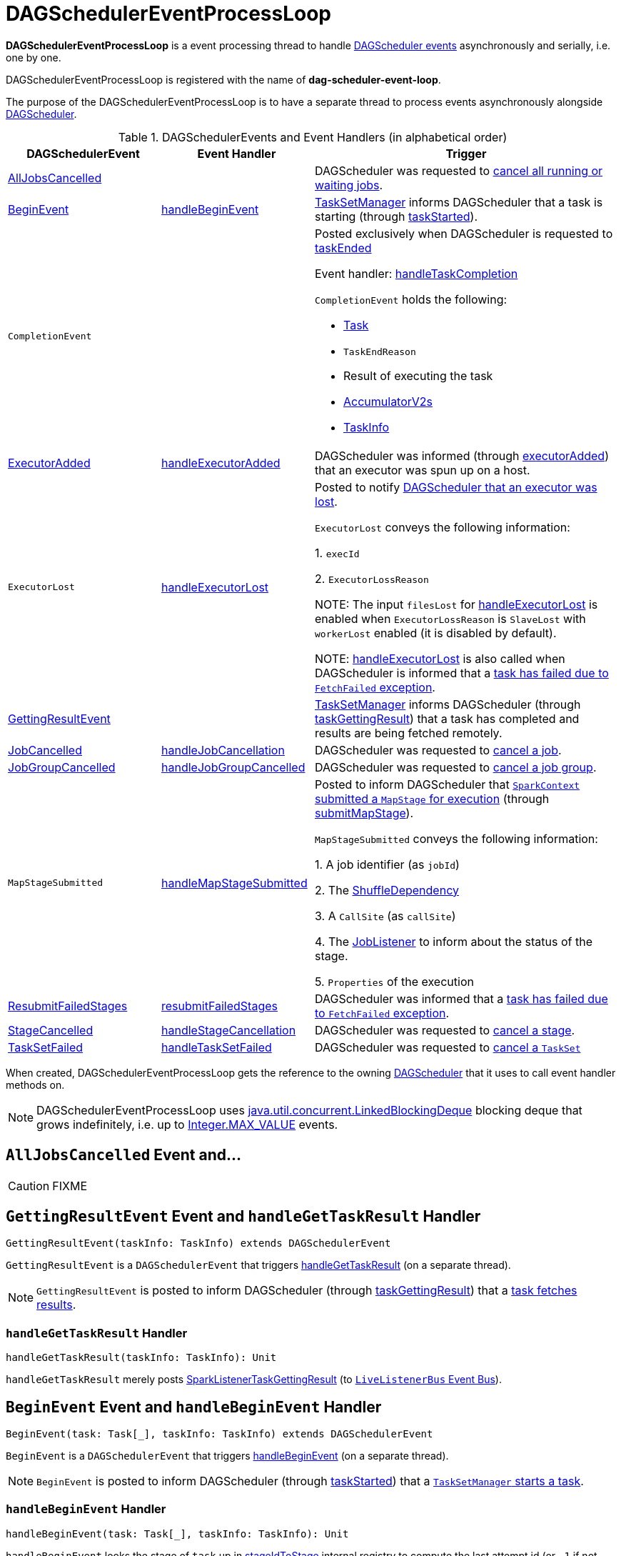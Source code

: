 = [[DAGSchedulerEventProcessLoop]] DAGSchedulerEventProcessLoop

*DAGSchedulerEventProcessLoop* is a event processing thread to handle <<DAGSchedulerEvent, DAGScheduler events>> asynchronously and serially, i.e. one by one.

DAGSchedulerEventProcessLoop is registered with the name of *dag-scheduler-event-loop*.

The purpose of the DAGSchedulerEventProcessLoop is to have a separate thread to process events asynchronously alongside xref:ROOT:DAGScheduler.adoc[DAGScheduler].

[[DAGSchedulerEvent]]
.DAGSchedulerEvents and Event Handlers (in alphabetical order)
[width="100%",cols="1,1,2",options="header"]
|===
| DAGSchedulerEvent | Event Handler | Trigger

| <<AllJobsCancelled, AllJobsCancelled>> | | DAGScheduler was requested to xref:ROOT:DAGScheduler.adoc#cancelAllJobs[cancel all running or waiting jobs].

| <<BeginEvent, BeginEvent>> | <<handleBeginEvent, handleBeginEvent>> | xref:scheduler:TaskSetManager.adoc[TaskSetManager] informs DAGScheduler that a task is starting (through xref:ROOT:DAGScheduler.adoc#taskStarted[taskStarted]).

| [[CompletionEvent]] `CompletionEvent`
|
a| Posted exclusively when DAGScheduler is requested to <<taskEnded, taskEnded>>

Event handler: <<handleTaskCompletion, handleTaskCompletion>>

`CompletionEvent` holds the following:

* [[CompletionEvent-task]] xref:scheduler:Task.adoc[Task]
* [[CompletionEvent-reason]] `TaskEndReason`
* [[CompletionEvent-result]] Result of executing the task
* [[CompletionEvent-accumUpdates]] <<spark-accumulators.adoc#, AccumulatorV2s>>
* [[CompletionEvent-taskInfo]] <<spark-scheduler-TaskInfo.adoc#, TaskInfo>>

| <<ExecutorAdded, ExecutorAdded>> | <<handleExecutorAdded, handleExecutorAdded>> | DAGScheduler was informed (through xref:ROOT:DAGScheduler.adoc#executorAdded[executorAdded]) that an executor was spun up on a host.

| [[ExecutorLost]] `ExecutorLost`
| <<handleExecutorLost, handleExecutorLost>>
| Posted to notify xref:ROOT:DAGScheduler.adoc#executorLost[DAGScheduler that an executor was lost].

`ExecutorLost` conveys the following information:

1. `execId`

2. `ExecutorLossReason`

NOTE: The input `filesLost` for <<handleExecutorLost, handleExecutorLost>> is enabled when `ExecutorLossReason` is `SlaveLost` with `workerLost` enabled (it is disabled by default).

NOTE: <<handleExecutorLost, handleExecutorLost>> is also called when DAGScheduler is informed that a <<handleTaskCompletion-FetchFailed, task has failed due to `FetchFailed` exception>>.

| <<GettingResultEvent, GettingResultEvent>> | |  xref:scheduler:TaskSetManager.adoc[TaskSetManager] informs DAGScheduler (through xref:ROOT:DAGScheduler.adoc#taskGettingResult[taskGettingResult]) that a task has completed and results are being fetched remotely.

| <<JobCancelled, JobCancelled>> | <<handleJobCancellation, handleJobCancellation>> | DAGScheduler was requested to xref:ROOT:DAGScheduler.adoc#cancelJob[cancel a job].

| <<JobGroupCancelled, JobGroupCancelled>> | <<handleJobGroupCancelled, handleJobGroupCancelled>> | DAGScheduler was requested to xref:ROOT:DAGScheduler.adoc#cancelJobGroup[cancel a job group].

| [[MapStageSubmitted]] `MapStageSubmitted`
| <<handleMapStageSubmitted, handleMapStageSubmitted>>
| Posted to inform DAGScheduler that link:spark-SparkContext.adoc#submitMapStage[`SparkContext` submitted a `MapStage` for execution] (through xref:ROOT:DAGScheduler.adoc#submitMapStage[submitMapStage]).

`MapStageSubmitted` conveys the following information:

1. A job identifier (as `jobId`)

2. The link:spark-rdd-ShuffleDependency.adoc[ShuffleDependency]

3. A `CallSite` (as `callSite`)

4. The link:spark-scheduler-JobListener.adoc[JobListener] to inform about the status of the stage.

5. `Properties` of the execution

| <<ResubmitFailedStages, ResubmitFailedStages>> | <<resubmitFailedStages, resubmitFailedStages>> | DAGScheduler was informed that a xref:ROOT:DAGScheduler.adoc#handleTaskCompletion-FetchFailed[task has failed due to `FetchFailed` exception].

| <<StageCancelled, StageCancelled>> | <<handleStageCancellation, handleStageCancellation>> | DAGScheduler was requested to xref:ROOT:DAGScheduler.adoc#cancelStage[cancel a stage].

| <<TaskSetFailed, TaskSetFailed>> | <<handleTaskSetFailed, handleTaskSetFailed>> | DAGScheduler was requested to xref:ROOT:DAGScheduler.adoc#taskSetFailed[cancel a `TaskSet`]

|===

[[dagScheduler]]
When created, DAGSchedulerEventProcessLoop gets the reference to the owning xref:ROOT:DAGScheduler.adoc[DAGScheduler] that it uses to call event handler methods on.

NOTE: DAGSchedulerEventProcessLoop uses https://docs.oracle.com/javase/8/docs/api/java/util/concurrent/LinkedBlockingDeque.html[java.util.concurrent.LinkedBlockingDeque] blocking deque that grows indefinitely, i.e. up to https://docs.oracle.com/javase/8/docs/api/java/lang/Integer.html#MAX_VALUE[Integer.MAX_VALUE] events.

== [[AllJobsCancelled]] `AllJobsCancelled` Event and...

CAUTION: FIXME

== [[GettingResultEvent]] `GettingResultEvent` Event and `handleGetTaskResult` Handler

[source, scala]
----
GettingResultEvent(taskInfo: TaskInfo) extends DAGSchedulerEvent
----

`GettingResultEvent` is a `DAGSchedulerEvent` that triggers <<handleGetTaskResult, handleGetTaskResult>> (on a separate thread).

NOTE: `GettingResultEvent` is posted to inform DAGScheduler (through xref:ROOT:DAGScheduler.adoc#taskGettingResult[taskGettingResult]) that a xref:scheduler:TaskSetManager.adoc#handleTaskGettingResult[task fetches results].

=== [[handleGetTaskResult]] `handleGetTaskResult` Handler

[source, scala]
----
handleGetTaskResult(taskInfo: TaskInfo): Unit
----

`handleGetTaskResult` merely posts link:spark-scheduler-SparkListener.adoc#SparkListenerTaskGettingResult[SparkListenerTaskGettingResult] (to xref:ROOT:DAGScheduler.adoc#listenerBus[`LiveListenerBus` Event Bus]).

== [[BeginEvent]] `BeginEvent` Event and `handleBeginEvent` Handler

[source, scala]
----
BeginEvent(task: Task[_], taskInfo: TaskInfo) extends DAGSchedulerEvent
----

`BeginEvent` is a `DAGSchedulerEvent` that triggers <<handleBeginEvent, handleBeginEvent>> (on a separate thread).

NOTE: `BeginEvent` is posted to inform DAGScheduler (through xref:ROOT:DAGScheduler.adoc#taskStarted[taskStarted]) that a xref:scheduler:TaskSetManager.adoc#resourceOffer[`TaskSetManager` starts a task].

=== [[handleBeginEvent]] `handleBeginEvent` Handler

[source, scala]
----
handleBeginEvent(task: Task[_], taskInfo: TaskInfo): Unit
----

`handleBeginEvent` looks the stage of `task` up in xref:ROOT:DAGScheduler.adoc#stageIdToStage[stageIdToStage] internal registry to compute the last attempt id (or `-1` if not available) and posts link:spark-scheduler-SparkListener.adoc#SparkListenerTaskStart[SparkListenerTaskStart] (to xref:ROOT:DAGScheduler.adoc#listenerBus[listenerBus] event bus).

== [[JobGroupCancelled]] `JobGroupCancelled` Event and `handleJobGroupCancelled` Handler

[source, scala]
----
JobGroupCancelled(groupId: String) extends DAGSchedulerEvent
----

`JobGroupCancelled` is a `DAGSchedulerEvent` that triggers <<handleJobGroupCancelled, handleJobGroupCancelled>> (on a separate thread).

NOTE: `JobGroupCancelled` is posted when DAGScheduler is informed (through xref:ROOT:DAGScheduler.adoc#cancelJobGroup[cancelJobGroup]) that link:spark-SparkContext.adoc#cancelJobGroup[`SparkContext` was requested to cancel a job group].

=== [[handleJobGroupCancelled]] `handleJobGroupCancelled` Handler

[source, scala]
----
handleJobGroupCancelled(groupId: String): Unit
----

`handleJobGroupCancelled` finds active jobs in a group and cancels them.

Internally, `handleJobGroupCancelled` computes all the active jobs (registered in the internal xref:ROOT:DAGScheduler.adoc#activeJobs[collection of active jobs]) that have `spark.jobGroup.id` scheduling property set to `groupId`.

`handleJobGroupCancelled` then <<handleJobCancellation, cancels every active job>> in the group one by one and the cancellation reason: "part of cancelled job group [groupId]".

== [[handleMapStageSubmitted]] Getting Notified that ShuffleDependency Was Submitted -- `handleMapStageSubmitted` Handler

[source, scala]
----
handleMapStageSubmitted(
  jobId: Int,
  dependency: ShuffleDependency[_, _, _],
  callSite: CallSite,
  listener: JobListener,
  properties: Properties): Unit
----

.`MapStageSubmitted` Event Handling
image::diagrams/scheduler-handlemapstagesubmitted.png[align="center"]

`handleMapStageSubmitted` xref:ROOT:DAGScheduler.adoc#getOrCreateShuffleMapStage[finds or creates a new `ShuffleMapStage`] for the input link:spark-rdd-ShuffleDependency.adoc[ShuffleDependency] and `jobId`.

`handleMapStageSubmitted` creates an link:spark-scheduler-ActiveJob.adoc[ActiveJob] (with the input `jobId`, `callSite`, `listener` and `properties`, and the `ShuffleMapStage`).

`handleMapStageSubmitted` xref:ROOT:DAGScheduler.adoc#clearCacheLocs[clears the internal cache of RDD partition locations].

CAUTION: FIXME Why is this clearing here so important?

You should see the following INFO messages in the logs:

```
INFO DAGScheduler: Got map stage job [id] ([callSite]) with [number] output partitions
INFO DAGScheduler: Final stage: [stage] ([name])
INFO DAGScheduler: Parents of final stage: [parents]
INFO DAGScheduler: Missing parents: [missingStages]
```

`handleMapStageSubmitted` registers the new job in xref:ROOT:DAGScheduler.adoc#jobIdToActiveJob[jobIdToActiveJob] and xref:ROOT:DAGScheduler.adoc#activeJobs[activeJobs] internal registries, and link:spark-scheduler-ShuffleMapStage.adoc#addActiveJob[with the final `ShuffleMapStage`].

NOTE: `ShuffleMapStage` can have multiple ``ActiveJob``s registered.

`handleMapStageSubmitted` xref:ROOT:DAGScheduler.adoc#jobIdToStageIds[finds all the registered stages for the input `jobId`] and collects link:spark-scheduler-Stage.adoc#latestInfo[their latest `StageInfo`].

Ultimately, `handleMapStageSubmitted` posts link:spark-scheduler-SparkListener.adoc#SparkListenerJobStart[SparkListenerJobStart] message to link:spark-scheduler-LiveListenerBus.adoc[LiveListenerBus] and xref:ROOT:DAGScheduler.adoc#submitStage[submits the `ShuffleMapStage`].

In case the link:spark-scheduler-ShuffleMapStage.adoc#isAvailable[`ShuffleMapStage` could be available] already, `handleMapStageSubmitted` xref:ROOT:DAGScheduler.adoc#markMapStageJobAsFinished[marks the job finished].

NOTE: DAGScheduler link:spark-service-mapoutputtracker.adoc#getStatistics[requests `MapOutputTrackerMaster` for statistics for `ShuffleDependency`] that it uses for `handleMapStageSubmitted`.

NOTE: `MapOutputTrackerMaster` is passed in when xref:ROOT:DAGScheduler.adoc#creating-instance[DAGScheduler is created].

When `handleMapStageSubmitted` could not find or create a `ShuffleMapStage`, you should see the following WARN message in the logs.

```
WARN Creating new stage failed due to exception - job: [id]
```

`handleMapStageSubmitted` notifies link:spark-scheduler-JobListener.adoc#jobFailed[`listener` about the job failure] and exits.

NOTE: `MapStageSubmitted` event processing is very similar to <<JobSubmitted, JobSubmitted>> events.

[TIP]
====
The difference between <<handleMapStageSubmitted, handleMapStageSubmitted>> and <<handleJobSubmitted, handleJobSubmitted>>:

* `handleMapStageSubmitted` has a link:spark-rdd-ShuffleDependency.adoc[ShuffleDependency] among the input parameters while `handleJobSubmitted` has `finalRDD`, `func`, and `partitions`.
* `handleMapStageSubmitted` initializes `finalStage` as `getShuffleMapStage(dependency, jobId)` while `handleJobSubmitted` as `finalStage = newResultStage(finalRDD, func, partitions, jobId, callSite)`
* `handleMapStageSubmitted` INFO logs `Got map stage job %s (%s) with %d output partitions` with `dependency.rdd.partitions.length` while `handleJobSubmitted` does `Got job %s (%s) with %d output partitions` with `partitions.length`.
* FIXME: Could the above be cut to `ActiveJob.numPartitions`?
* `handleMapStageSubmitted` adds a new job with `finalStage.addActiveJob(job)` while `handleJobSubmitted` sets with `finalStage.setActiveJob(job)`.
* `handleMapStageSubmitted` checks if the final stage has already finished, tells the listener and removes it using the code:
+
[source, scala]
----
if (finalStage.isAvailable) {
  markMapStageJobAsFinished(job, mapOutputTracker.getStatistics(dependency))
}
----
====

== [[TaskSetFailed]] `TaskSetFailed` Event and `handleTaskSetFailed` Handler

[source, scala]
----
TaskSetFailed(
  taskSet: TaskSet,
  reason: String,
  exception: Option[Throwable])
extends DAGSchedulerEvent
----

`TaskSetFailed` is a `DAGSchedulerEvent` that triggers <<handleTaskSetFailed, handleTaskSetFailed>> method.

NOTE: `TaskSetFailed` is posted when xref:ROOT:DAGScheduler.adoc#taskSetFailed[DAGScheduler is requested to cancel a `TaskSet`].

=== [[handleTaskSetFailed]] `handleTaskSetFailed` Handler

[source, scala]
----
handleTaskSetFailed(
  taskSet: TaskSet,
  reason: String,
  exception: Option[Throwable]): Unit
----

`handleTaskSetFailed` looks the stage (of the input `taskSet`) up in the internal <<stageIdToStage, stageIdToStage>> registry and xref:ROOT:DAGScheduler.adoc#abortStage[aborts] it.

== [[ResubmitFailedStages]] `ResubmitFailedStages` Event and `resubmitFailedStages` Handler

[source, scala]
----
ResubmitFailedStages extends DAGSchedulerEvent
----

`ResubmitFailedStages` is a `DAGSchedulerEvent` that triggers <<resubmitFailedStages, resubmitFailedStages>> method.

NOTE: `ResubmitFailedStages` is posted for <<handleTaskCompletion-FetchFailed, `FetchFailed` case in `handleTaskCompletion`>>.

=== [[resubmitFailedStages]] `resubmitFailedStages` Handler

[source, scala]
----
resubmitFailedStages(): Unit
----

`resubmitFailedStages` iterates over the internal xref:ROOT:DAGScheduler.adoc#failedStages[collection of failed stages] and xref:ROOT:DAGScheduler.adoc#submitStage[submits] them.

NOTE: `resubmitFailedStages` does nothing when there are no xref:ROOT:DAGScheduler.adoc#failedStages[failed stages reported].

You should see the following INFO message in the logs:

```
INFO Resubmitting failed stages
```

`resubmitFailedStages` xref:ROOT:DAGScheduler.adoc#clearCacheLocs[clears the internal cache of RDD partition locations] first. It then makes a copy of the xref:ROOT:DAGScheduler.adoc#failedStages[collection of failed stages] so DAGScheduler can track failed stages afresh.

NOTE: At this point DAGScheduler has no failed stages reported.

The previously-reported failed stages are sorted by the corresponding job ids in incremental order and xref:ROOT:DAGScheduler.adoc#submitStage[resubmitted].

== [[handleExecutorLost]] Getting Notified that Executor Is Lost -- `handleExecutorLost` Handler

[source, scala]
----
handleExecutorLost(
  execId: String,
  filesLost: Boolean,
  maybeEpoch: Option[Long] = None): Unit
----

`handleExecutorLost` checks whether the input optional `maybeEpoch` is defined and if not requests the link:spark-service-mapoutputtracker.adoc#getEpoch[current epoch from `MapOutputTrackerMaster`].

NOTE: `MapOutputTrackerMaster` is passed in (as `mapOutputTracker`) when xref:ROOT:DAGScheduler.adoc#creating-instance[DAGScheduler is created].

CAUTION: FIXME When is `maybeEpoch` passed in?

.DAGScheduler.handleExecutorLost
image::dagscheduler-handleExecutorLost.png[align="center"]

Recurring `ExecutorLost` events lead to the following repeating DEBUG message in the logs:

```
DEBUG Additional executor lost message for [execId] (epoch [currentEpoch])
```

NOTE: `handleExecutorLost` handler uses `DAGScheduler`'s `failedEpoch` and FIXME internal registries.

Otherwise, when the executor `execId` is not in the xref:ROOT:DAGScheduler.adoc#failedEpoch[list of executor lost] or the executor failure's epoch is smaller than the input `maybeEpoch`, the executor's lost event is recorded in xref:ROOT:DAGScheduler.adoc#failedEpoch[`failedEpoch` internal registry].

CAUTION: FIXME Describe the case above in simpler non-technical words. Perhaps change the order, too.

You should see the following INFO message in the logs:

```
INFO Executor lost: [execId] (epoch [epoch])
```

xref:storage:BlockManagerMaster.adoc#removeExecutor[`BlockManagerMaster` is requested to remove the lost executor `execId`].

CAUTION: FIXME Review what's `filesLost`.

`handleExecutorLost` exits unless the `ExecutorLost` event was for a map output fetch operation (and the input `filesLost` is `true`) or link:spark-ExternalShuffleService.adoc[external shuffle service] is _not_ used.

In such a case, you should see the following INFO message in the logs:

```
INFO Shuffle files lost for executor: [execId] (epoch [epoch])
```

`handleExecutorLost` walks over all link:spark-scheduler-ShuffleMapStage.adoc[ShuffleMapStage]s in xref:ROOT:DAGScheduler.adoc#shuffleToMapStage[DAGScheduler's `shuffleToMapStage` internal registry] and do the following (in order):

1. `ShuffleMapStage.removeOutputsOnExecutor(execId)` is called
2. link:spark-service-MapOutputTrackerMaster.adoc#registerMapOutputs[MapOutputTrackerMaster.registerMapOutputs(shuffleId, stage.outputLocInMapOutputTrackerFormat(), changeEpoch = true)] is called.

In case xref:ROOT:DAGScheduler.adoc#shuffleToMapStage[DAGScheduler's `shuffleToMapStage` internal registry] has no shuffles registered,  link:spark-service-MapOutputTrackerMaster.adoc#incrementEpoch[`MapOutputTrackerMaster` is requested to increment epoch].

Ultimatelly, DAGScheduler xref:ROOT:DAGScheduler.adoc#clearCacheLocs[clears the internal cache of RDD partition locations].

== [[JobCancelled]] `JobCancelled` Event and `handleJobCancellation` Handler

[source, scala]
----
JobCancelled(jobId: Int) extends DAGSchedulerEvent
----

`JobCancelled` is a `DAGSchedulerEvent` that triggers <<handleJobCancellation, handleJobCancellation>> method (on a separate thread).

NOTE: `JobCancelled` is posted when xref:ROOT:DAGScheduler.adoc#cancelJob[DAGScheduler is requested to cancel a job].

=== [[handleJobCancellation]] `handleJobCancellation` Handler

[source, scala]
----
handleJobCancellation(jobId: Int, reason: String = "")
----

`handleJobCancellation` first makes sure that the input `jobId` has been registered earlier (using xref:ROOT:DAGScheduler.adoc#jobIdToStageIds[jobIdToStageIds] internal registry).

If the input `jobId` is not known to DAGScheduler, you should see the following DEBUG message in the logs:

```
DEBUG DAGScheduler: Trying to cancel unregistered job [jobId]
```

Otherwise, `handleJobCancellation` xref:ROOT:DAGScheduler.adoc#failJobAndIndependentStages[fails the active job and all independent stages] (by looking up the active job using xref:ROOT:DAGScheduler.adoc#jobIdToActiveJob[jobIdToActiveJob]) with failure reason:

```
Job [jobId] cancelled [reason]
```

== [[handleTaskCompletion]] Getting Notified That Task Has Finished -- `handleTaskCompletion` Handler

[source, scala]
----
handleTaskCompletion(event: CompletionEvent): Unit
----

.DAGScheduler and CompletionEvent
image::dagscheduler-tasksetmanager.png[align="center"]

NOTE: `CompletionEvent` holds contextual information about the completed task.

.`CompletionEvent` Properties
[width="100%",cols="1,2",options="header"]
|===
| Property | Description

| `task`
| Completed xref:scheduler:Task.adoc[Task] instance for a stage, partition and stage attempt.

| `reason`
| `TaskEndReason`...FIXME

| `result`
| Result of the task

| `accumUpdates`
| link:spark-accumulators.adoc[Accumulators] with...FIXME

| `taskInfo`
| link:spark-scheduler-TaskInfo.adoc[TaskInfo]
|===

`handleTaskCompletion` starts by link:spark-service-outputcommitcoordinator.adoc#taskCompleted[notifying `OutputCommitCoordinator` that a task completed].

`handleTaskCompletion` link:spark-executor-TaskMetrics.adoc#fromAccumulators[re-creates `TaskMetrics`] (using <<CompletionEvent-accumUpdates, `accumUpdates` accumulators of the input `event`>>).

NOTE: link:spark-executor-TaskMetrics.adoc[TaskMetrics] can be empty when the task has failed.

`handleTaskCompletion` announces task completion application-wide (by posting a link:spark-scheduler-SparkListener.adoc#SparkListenerTaskEnd[SparkListenerTaskEnd] to link:spark-scheduler-LiveListenerBus.adoc[LiveListenerBus]).

`handleTaskCompletion` checks the stage of the task out in the xref:ROOT:DAGScheduler.adoc#stageIdToStage[`stageIdToStage` internal registry] and if not found, it simply exits.

`handleTaskCompletion` branches off per `TaskEndReason` (as `event.reason`).

.`handleTaskCompletion` Branches per `TaskEndReason`
[cols="1,2",options="header",width="100%"]
|===
| TaskEndReason
| Description

| <<handleTaskCompletion-Success, Success>>
| Acts according to the type of the task that completed, i.e. <<handleTaskCompletion-Success-ShuffleMapTask, ShuffleMapTask>> and <<handleTaskCompletion-Success-ResultTask, ResultTask>>.

| <<handleTaskCompletion-Resubmitted, Resubmitted>>
|

| <<handleTaskCompletion-FetchFailed, FetchFailed>>
|

| `ExceptionFailure`
| xref:ROOT:DAGScheduler.adoc#updateAccumulators[Updates accumulators] (with partial values from the task).

| `ExecutorLostFailure`
| Does nothing

| `TaskCommitDenied`
| Does nothing

| `TaskKilled`
| Does nothing

| `TaskResultLost`
| Does nothing

| `UnknownReason`
| Does nothing
|===

=== [[handleTaskCompletion-Success]] Handling Successful Task Completion

When a task has finished successfully (i.e. `Success` end reason), `handleTaskCompletion` marks the partition as no longer pending (i.e. the partition the task worked on is removed from `pendingPartitions` of the stage).

NOTE: A `Stage` tracks its own pending partitions using link:spark-scheduler-Stage.adoc#pendingPartitions[`pendingPartitions` property].

`handleTaskCompletion` branches off given the type of the task that completed, i.e. <<handleTaskCompletion-Success-ShuffleMapTask, ShuffleMapTask>> and <<handleTaskCompletion-Success-ResultTask, ResultTask>>.

==== [[handleTaskCompletion-Success-ResultTask]] Handling Successful `ResultTask` Completion

For xref:scheduler:ResultTask.adoc[ResultTask], the stage is assumed a link:spark-scheduler-ResultStage.adoc[ResultStage].

`handleTaskCompletion` finds the `ActiveJob` associated with the `ResultStage`.

NOTE: link:spark-scheduler-ResultStage.adoc[ResultStage] tracks the optional `ActiveJob` as link:spark-scheduler-ResultStage.adoc#activeJob[`activeJob` property]. There could only be one active job for a `ResultStage`.

If there is _no_ job for the `ResultStage`, you should see the following INFO message in the logs:

```
INFO DAGScheduler: Ignoring result from [task] because its job has finished
```

Otherwise, when the `ResultStage` has a `ActiveJob`, `handleTaskCompletion` checks the status of the partition output for the partition the `ResultTask` ran for.

NOTE: `ActiveJob` tracks task completions in `finished` property with flags for every partition in a stage. When the flag for a partition is enabled (i.e. `true`), it is assumed that the partition has been computed (and no results from any `ResultTask` are expected and hence simply ignored).

CAUTION: FIXME Describe why could a partition has more `ResultTask` running.

`handleTaskCompletion` ignores the `CompletionEvent` when the partition has already been marked as completed for the stage and simply exits.

`handleTaskCompletion` xref:ROOT:DAGScheduler.adoc#updateAccumulators[updates accumulators].

The partition for the `ActiveJob` (of the `ResultStage`) is marked as computed and the number of partitions calculated increased.

NOTE: `ActiveJob` tracks what partitions have already been computed and their number.

If the `ActiveJob` has finished (when the number of partitions computed is exactly the number of partitions in a stage) `handleTaskCompletion` does the following (in order):

1. xref:ROOT:DAGScheduler.adoc#markStageAsFinished[Marks `ResultStage` computed].
2. xref:ROOT:DAGScheduler.adoc#cleanupStateForJobAndIndependentStages[Cleans up after `ActiveJob` and independent stages].
3. Announces the job completion application-wide (by posting a link:spark-scheduler-SparkListener.adoc#SparkListenerJobEnd[SparkListenerJobEnd] to link:spark-scheduler-LiveListenerBus.adoc[LiveListenerBus]).

In the end, `handleTaskCompletion` link:spark-scheduler-JobListener.adoc#taskSucceeded[notifies `JobListener` of the `ActiveJob` that the task succeeded].

NOTE: A task succeeded notification holds the output index and the result.

When the notification throws an exception (because it runs user code), `handleTaskCompletion` link:spark-scheduler-JobListener.adoc#jobFailed[notifies `JobListener` about the failure] (wrapping it inside a `SparkDriverExecutionException` exception).

==== [[handleTaskCompletion-Success-ShuffleMapTask]] Handling Successful `ShuffleMapTask` Completion

For xref:scheduler:ShuffleMapTask.adoc[ShuffleMapTask], the stage is assumed a  link:spark-scheduler-ShuffleMapStage.adoc[ShuffleMapStage].

`handleTaskCompletion` xref:ROOT:DAGScheduler.adoc#updateAccumulators[updates accumulators].

The task's result is assumed link:spark-scheduler-MapStatus.adoc[MapStatus] that knows the executor where the task has finished.

You should see the following DEBUG message in the logs:

```
DEBUG DAGScheduler: ShuffleMapTask finished on [execId]
```

If the executor is registered in xref:ROOT:DAGScheduler.adoc#failedEpoch[`failedEpoch` internal registry] and the epoch of the completed task is not greater than that of the executor (as in `failedEpoch` registry), you should see the following INFO message in the logs:

```
INFO DAGScheduler: Ignoring possibly bogus [task] completion from executor [executorId]
```

Otherwise, `handleTaskCompletion` link:spark-scheduler-ShuffleMapStage.adoc#addOutputLoc[registers the `MapStatus` result for the partition with the stage] (of the completed task).

`handleTaskCompletion` does more processing only if the `ShuffleMapStage` is registered as still running (in xref:ROOT:DAGScheduler.adoc#runningStages[`runningStages` internal registry]) and the link:spark-scheduler-Stage.adoc#pendingPartitions[`ShuffleMapStage` stage has no pending partitions to compute].

The `ShuffleMapStage` is <<markStageAsFinished, marked as finished>>.

You should see the following INFO messages in the logs:

```
INFO DAGScheduler: looking for newly runnable stages
INFO DAGScheduler: running: [runningStages]
INFO DAGScheduler: waiting: [waitingStages]
INFO DAGScheduler: failed: [failedStages]
```

`handleTaskCompletion` link:spark-service-MapOutputTrackerMaster.adoc#registerMapOutputs[registers the shuffle map outputs of the `ShuffleDependency` with `MapOutputTrackerMaster`] (with the epoch incremented) and xref:ROOT:DAGScheduler.adoc#clearCacheLocs[clears internal cache of the stage's RDD block locations].

NOTE: link:spark-service-MapOutputTrackerMaster.adoc[MapOutputTrackerMaster] is given when xref:ROOT:DAGScheduler.adoc#creating-instance[DAGScheduler is created].

If the link:spark-scheduler-ShuffleMapStage.adoc#isAvailable[`ShuffleMapStage` stage is ready], all link:spark-scheduler-ShuffleMapStage.adoc#mapStageJobs[active jobs of the stage] (aka _map-stage jobs_) are xref:ROOT:DAGScheduler.adoc#markMapStageJobAsFinished[marked as finished] (with link:spark-service-MapOutputTrackerMaster.adoc#getStatistics[`MapOutputStatistics` from `MapOutputTrackerMaster` for the `ShuffleDependency`]).

NOTE: A `ShuffleMapStage` stage is ready (aka _available_) when all partitions have shuffle outputs, i.e. when their tasks have completed.

Eventually, `handleTaskCompletion` xref:ROOT:DAGScheduler.adoc#submitWaitingChildStages[submits waiting child stages (of the ready `ShuffleMapStage`)].

If however the `ShuffleMapStage` is _not_ ready, you should see the following INFO message in the logs:

```
INFO DAGScheduler: Resubmitting [shuffleStage] ([shuffleStage.name]) because some of its tasks had failed: [missingPartitions]
```

In the end, `handleTaskCompletion` xref:ROOT:DAGScheduler.adoc#submitStage[submits the `ShuffleMapStage` for execution].

=== [[handleTaskCompletion-Resubmitted]] TaskEndReason: Resubmitted

For `Resubmitted` case, you should see the following INFO message in the logs:

```
INFO Resubmitted [task], so marking it as still running
```

The task (by `task.partitionId`) is added to the collection of pending partitions of the stage (using `stage.pendingPartitions`).

TIP: A stage knows how many partitions are yet to be calculated. A task knows about the partition id for which it was launched.

=== [[handleTaskCompletion-FetchFailed]] Task Failed with `FetchFailed` Exception -- TaskEndReason: FetchFailed

[source, scala]
----
FetchFailed(
  bmAddress: BlockManagerId,
  shuffleId: Int,
  mapId: Int,
  reduceId: Int,
  message: String)
extends TaskFailedReason
----

.`FetchFailed` Properties
[cols="1,2",options="header",width="100%"]
|===
| Name
| Description

| `bmAddress`
| xref:ROOT:BlockManager.adoc#BlockManagerId[BlockManagerId]

| `shuffleId`
| Used when...

| `mapId`
| Used when...

| `reduceId`
| Used when...

| `failureMessage`
| Used when...
|===

NOTE: A task knows about the id of the stage it belongs to.

When `FetchFailed` happens, `stageIdToStage` is used to access the failed stage (using `task.stageId` and the `task` is available in `event` in `handleTaskCompletion(event: CompletionEvent)`). `shuffleToMapStage` is used to access the map stage (using `shuffleId`).

If `failedStage.latestInfo.attemptId != task.stageAttemptId`, you should see the following INFO in the logs:

```
INFO Ignoring fetch failure from [task] as it's from [failedStage] attempt [task.stageAttemptId] and there is a more recent attempt for that stage (attempt ID [failedStage.latestInfo.attemptId]) running
```

CAUTION: FIXME What does `failedStage.latestInfo.attemptId != task.stageAttemptId` mean?

And the case finishes. Otherwise, the case continues.

If the failed stage is in `runningStages`, the following INFO message shows in the logs:

```
INFO Marking [failedStage] ([failedStage.name]) as failed due to a fetch failure from [mapStage] ([mapStage.name])
```

`markStageAsFinished(failedStage, Some(failureMessage))` is called.

CAUTION: FIXME What does `markStageAsFinished` do?

If the failed stage is not in `runningStages`, the following DEBUG message shows in the logs:

```
DEBUG Received fetch failure from [task], but its from [failedStage] which is no longer running
```

When `disallowStageRetryForTest` is set, `abortStage(failedStage, "Fetch failure will not retry stage due to testing config", None)` is called.

CAUTION: FIXME Describe `disallowStageRetryForTest` and `abortStage`.

If the link:spark-scheduler-Stage.adoc#failedOnFetchAndShouldAbort[number of fetch failed attempts for the stage exceeds the allowed number], the xref:ROOT:DAGScheduler.adoc#abortStage[failed stage is aborted] with the reason:

```
[failedStage] ([name]) has failed the maximum allowable number of times: 4. Most recent failure reason: [failureMessage]
```

If there are no failed stages reported (xref:ROOT:DAGScheduler.adoc#failedStages[DAGScheduler.failedStages] is empty), the following INFO shows in the logs:

```
INFO Resubmitting [mapStage] ([mapStage.name]) and [failedStage] ([failedStage.name]) due to fetch failure
```

And the following code is executed:

```
messageScheduler.schedule(
  new Runnable {
    override def run(): Unit = eventProcessLoop.post(ResubmitFailedStages)
  }, DAGScheduler.RESUBMIT_TIMEOUT, TimeUnit.MILLISECONDS)
```

CAUTION: FIXME What does the above code do?

For all the cases, the failed stage and map stages are both added to the internal xref:ROOT:DAGScheduler.adoc#failedStages[registry of failed stages].

If `mapId` (in the `FetchFailed` object for the case) is provided, the map stage output is cleaned up (as it is broken) using `mapStage.removeOutputLoc(mapId, bmAddress)` and link:spark-service-mapoutputtracker.adoc#unregisterMapOutput[MapOutputTrackerMaster.unregisterMapOutput(shuffleId, mapId, bmAddress)] methods.

CAUTION: FIXME What does `mapStage.removeOutputLoc` do?

If `BlockManagerId` (as `bmAddress` in the `FetchFailed` object) is defined, `handleTaskCompletion` <<handleExecutorLost, notifies DAGScheduler that an executor was lost>> (with `filesLost` enabled and `maybeEpoch` from the xref:scheduler:Task.adoc#epoch[Task] that completed).

== [[StageCancelled]] `StageCancelled` Event and `handleStageCancellation` Handler

[source, scala]
----
StageCancelled(stageId: Int) extends DAGSchedulerEvent
----

`StageCancelled` is a `DAGSchedulerEvent` that triggers <<handleStageCancellation, handleStageCancellation>> (on a separate thread).

=== [[handleStageCancellation]] `handleStageCancellation` Handler

[source, scala]
----
handleStageCancellation(stageId: Int): Unit
----

`handleStageCancellation` checks if the input `stageId` was registered earlier (in the internal xref:ROOT:DAGScheduler.adoc#stageIdToStage[stageIdToStage] registry) and if it was attempts to <<handleJobCancellation, cancel the associated jobs>> (with "because Stage [stageId] was cancelled" cancellation reason).

NOTE: A stage tracks the jobs it belongs to using `jobIds` property.

If the stage `stageId` was not registered earlier, you should see the following INFO message in the logs:

```
INFO No active jobs to kill for Stage [stageId]
```

NOTE: `handleStageCancellation` is the result of executing `SparkContext.cancelStage(stageId: Int)` that is called from the web UI (controlled by link:spark-webui-properties.adoc#spark.ui.killEnabled[spark.ui.killEnabled] configuration property).

== [[handleJobSubmitted]] `handleJobSubmitted` Handler

[source, scala]
----
handleJobSubmitted(
  jobId: Int,
  finalRDD: RDD[_],
  func: (TaskContext, Iterator[_]) => _,
  partitions: Array[Int],
  callSite: CallSite,
  listener: JobListener,
  properties: Properties)
----

`handleJobSubmitted` xref:ROOT:DAGScheduler.adoc#createResultStage[creates a new `ResultStage`] (as `finalStage` in the picture below) given the input `finalRDD`, `func`, `partitions`, `jobId` and `callSite`.

.`DAGScheduler.handleJobSubmitted` Method
image::dagscheduler-handleJobSubmitted.png[align="center"]

`handleJobSubmitted` creates an link:spark-scheduler-ActiveJob.adoc[ActiveJob] (with the input `jobId`, `callSite`, `listener`, `properties`, and the link:spark-scheduler-ResultStage.adoc[ResultStage]).

`handleJobSubmitted` xref:ROOT:DAGScheduler.adoc#clearCacheLocs[clears the internal cache of RDD partition locations].

CAUTION: FIXME Why is this clearing here so important?

You should see the following INFO messages in the logs:

```
INFO DAGScheduler: Got job [id] ([callSite]) with [number] output partitions
INFO DAGScheduler: Final stage: [stage] ([name])
INFO DAGScheduler: Parents of final stage: [parents]
INFO DAGScheduler: Missing parents: [missingStages]
```

`handleJobSubmitted` then registers the new job in xref:ROOT:DAGScheduler.adoc#jobIdToActiveJob[jobIdToActiveJob] and xref:ROOT:DAGScheduler.adoc#activeJobs[activeJobs] internal registries, and link:spark-scheduler-ResultStage.adoc#setActiveJob[with the final `ResultStage`].

NOTE: `ResultStage` can only have one `ActiveJob` registered.

`handleJobSubmitted` xref:ROOT:DAGScheduler.adoc#jobIdToStageIds[finds all the registered stages for the input `jobId`] and collects link:spark-scheduler-Stage.adoc#latestInfo[their latest `StageInfo`].

Ultimately, `handleJobSubmitted` posts  link:spark-scheduler-SparkListener.adoc#SparkListenerJobStart[SparkListenerJobStart] message to link:spark-scheduler-LiveListenerBus.adoc[LiveListenerBus] and xref:ROOT:DAGScheduler.adoc#submitStage[submits the stage].

== [[ExecutorAdded]] `ExecutorAdded` Event and `handleExecutorAdded` Handler

[source, scala]
----
ExecutorAdded(execId: String, host: String) extends DAGSchedulerEvent
----

`ExecutorAdded` is a `DAGSchedulerEvent` that triggers <<handleExecutorAdded, handleExecutorAdded>> method (on a separate thread).

=== [[handleExecutorAdded]] Removing Executor From `failedEpoch` Registry -- `handleExecutorAdded` Handler

[source, scala]
----
handleExecutorAdded(execId: String, host: String)
----

`handleExecutorAdded` checks if the input `execId` executor was registered in xref:ROOT:DAGScheduler.adoc#failedEpoch[failedEpoch] and, if it was, removes it from the `failedEpoch` registry.

You should see the following INFO message in the logs:

```
Host added was in lost list earlier: [host]
```

== [[events]] DAGScheduler Events

=== [[JobSubmitted]] JobSubmitted

JobSubmitted is a DAGSchedulerEvent that is posted when DAGScheduler is requested to xref:ROOT:DAGScheduler.adoc#submitJob[submit a job] or xref:ROOT:DAGScheduler.adoc#runApproximateJob[run an approximate job].

JobSubmitted event carries all the required details for the <<dagScheduler, DAGScheduler>> to <<handleJobSubmitted, handle it>>:

* Job ID
* xref:rdd:spark-rdd-RDD.adoc[RDD]
* Partition function (`(TaskContext, Iterator[_]) => _`)
* Partitions to compute
* CallSite
* xref:ROOT:spark-scheduler-JobListener.adoc[JobListener] to keep updated about the status of the stage execution
* Execution properties
